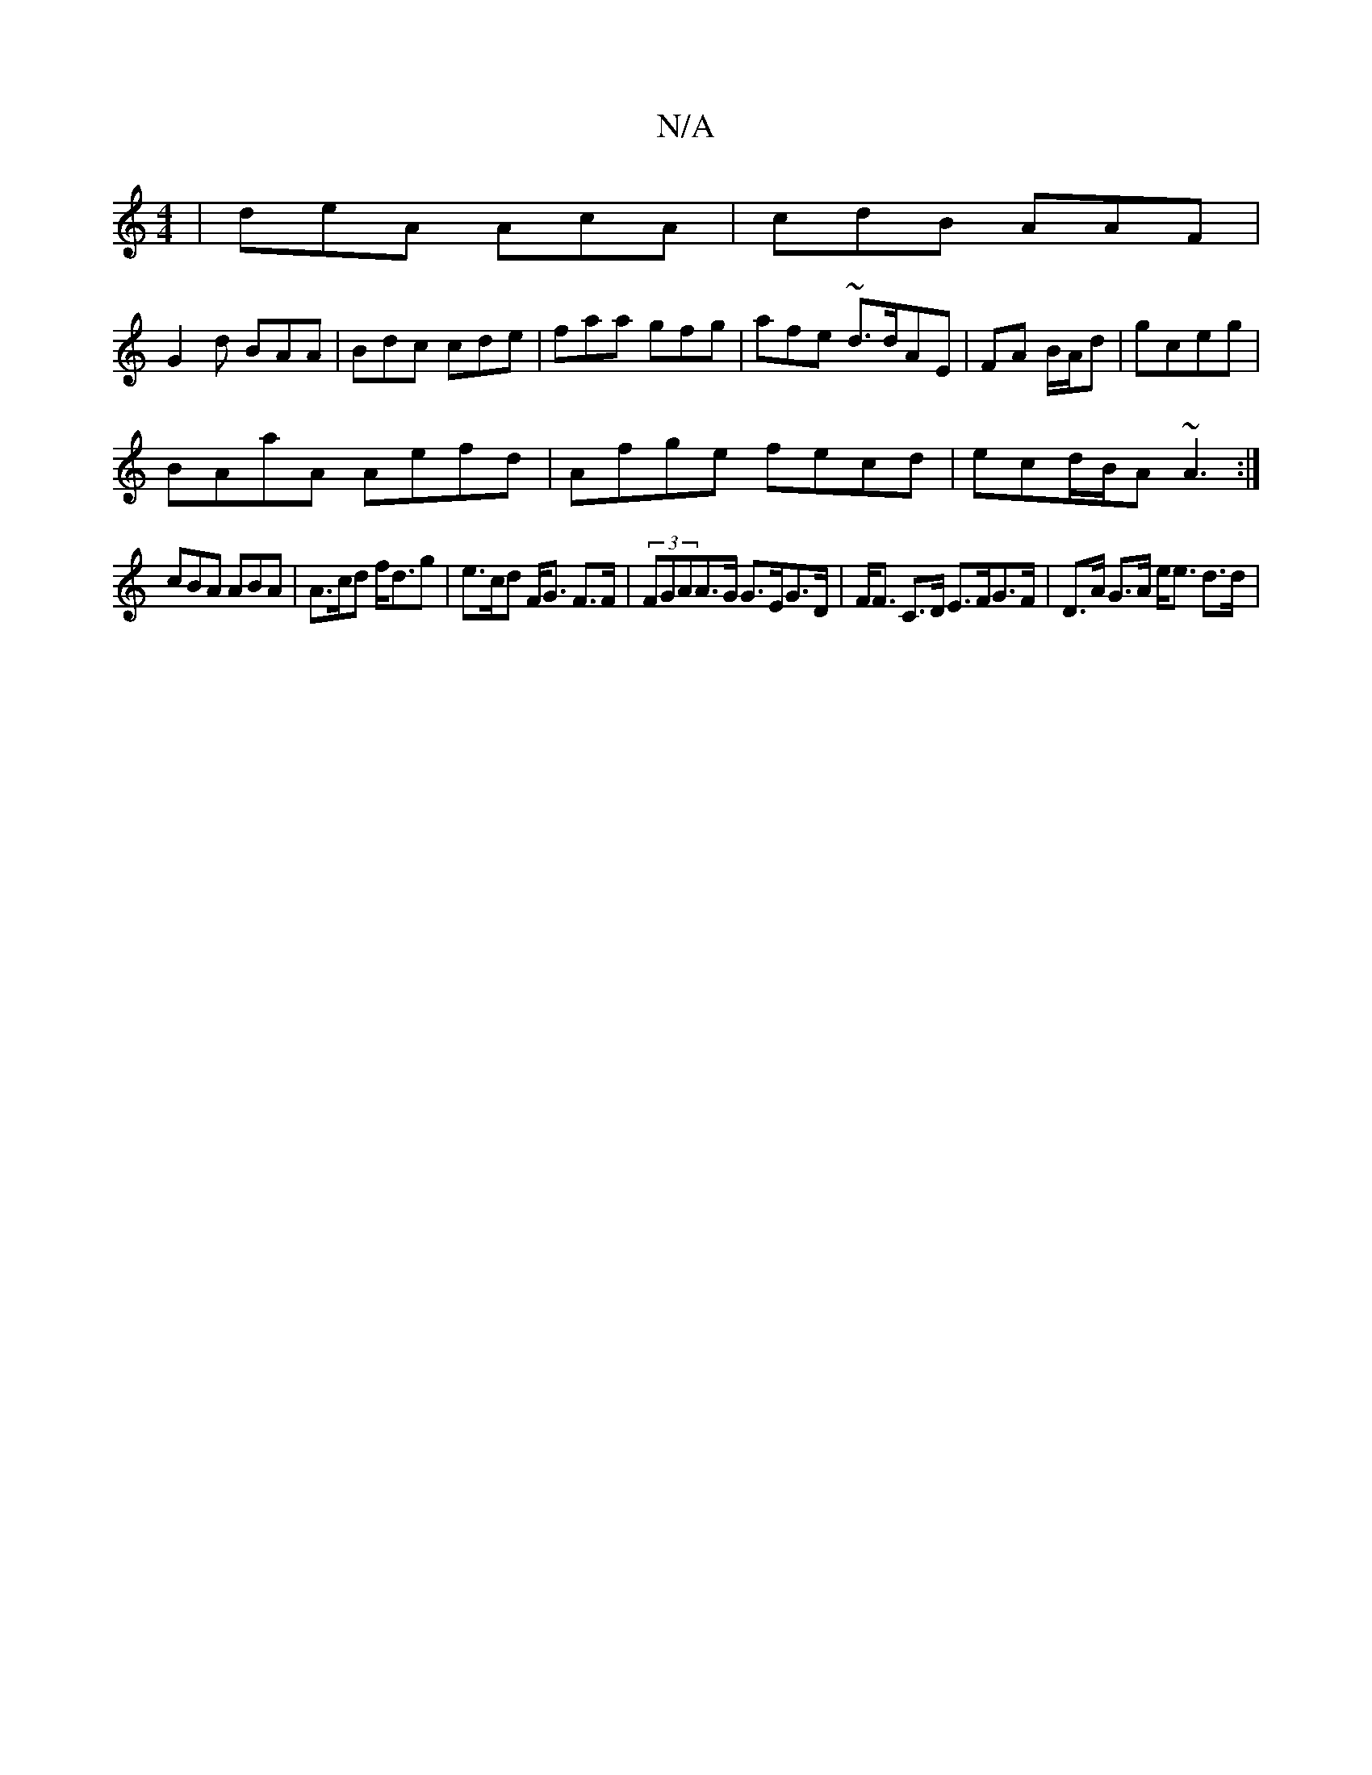 X:1
T:N/A
M:4/4
R:N/A
K:Cmajor
| deA AcA | cdB AAF |
G2 d BAA | Bdc cde|faa gfg|afe ~d3/d/AE| FA B/A/d|gceg|
BAaA Aefd|Afge fecd|ecd/B/A ~A3:|
cBA ABA | A>cd f<dg | e>cd F<G F>F|(3FGAA>G G>EG>D| F<F C>D E>FG>F | D>A G>A e><e d>d | 
